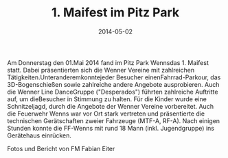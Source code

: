 #+TITLE: 1. Maifest im Pitz Park
#+DATE: 2014-05-02
#+FACEBOOK_URL: 

Am Donnerstag den 01.Mai 2014 fand im Pitz Park Wennsdas 1. Maifest statt.
Dabei präsentierten sich die Wenner Vereine mit zahlreichen Tätigkeiten.Unteranderemkonntejeder Besucher einenFahrrad-Parkour, das 3D-Bogenschießen sowie zahlreiche andere Angebote ausprobieren. Auch die Wenner Line DanceGruppe ("Desperados") führten zahlreiche Auftritte auf, um dieBesucher in Stimmung zu halten.
Für die Kinder wurde eine Schnitzeljagd, durch die Angebote der Wenner Vereine vorbereitet. Auch die Feuerwehr Wenns war vor Ort stark vertreten und präsentierte die technischen Gerätschaften zweier Fahrzeuge (MTF-A, RF-A). Nach einigen Stunden konnte die FF-Wenns mit rund 18 Mann (inkl. Jugendgruppe) ins Gerätehaus einrücken.

Fotos und Bericht von FM Fabian Eiter
